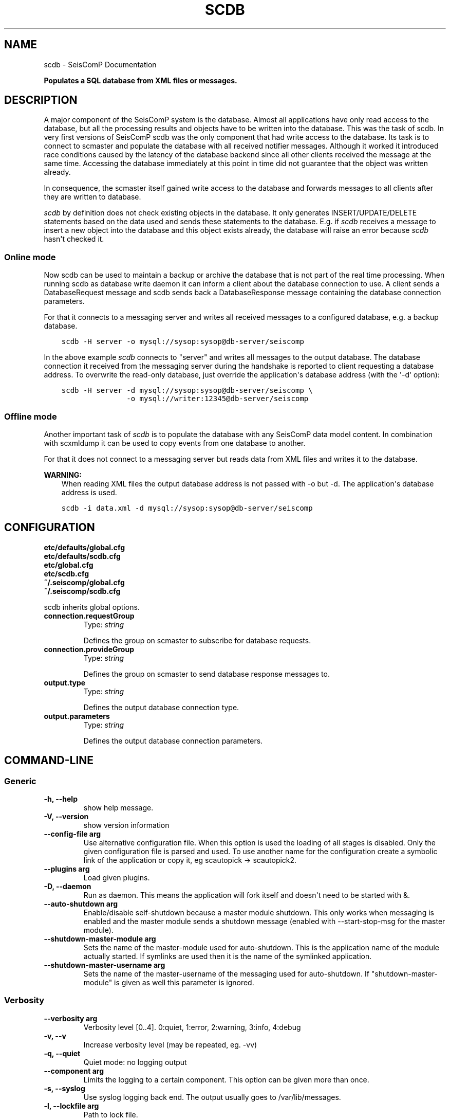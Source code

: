 .\" Man page generated from reStructuredText.
.
.TH "SCDB" "1" "Jun 04, 2021" "4.6.0" "SeisComP"
.SH NAME
scdb \- SeisComP Documentation
.
.nr rst2man-indent-level 0
.
.de1 rstReportMargin
\\$1 \\n[an-margin]
level \\n[rst2man-indent-level]
level margin: \\n[rst2man-indent\\n[rst2man-indent-level]]
-
\\n[rst2man-indent0]
\\n[rst2man-indent1]
\\n[rst2man-indent2]
..
.de1 INDENT
.\" .rstReportMargin pre:
. RS \\$1
. nr rst2man-indent\\n[rst2man-indent-level] \\n[an-margin]
. nr rst2man-indent-level +1
.\" .rstReportMargin post:
..
.de UNINDENT
. RE
.\" indent \\n[an-margin]
.\" old: \\n[rst2man-indent\\n[rst2man-indent-level]]
.nr rst2man-indent-level -1
.\" new: \\n[rst2man-indent\\n[rst2man-indent-level]]
.in \\n[rst2man-indent\\n[rst2man-indent-level]]u
..
.sp
\fBPopulates a SQL database from XML files or messages.\fP
.SH DESCRIPTION
.sp
A major component of the SeisComP system is the database. Almost all
applications have only read access to the database, but all the processing
results and objects have to be written into the database. This was the task of
scdb. In very first versions of SeisComP scdb was the only component that had
write access to the database. Its task is to connect to scmaster and populate
the database with all received notifier messages. Although it worked it
introduced race conditions caused by the latency of the database backend since
all other clients received the message at the same time. Accessing the database
immediately at this point in time did not guarantee that the object was
written already.
.sp
In consequence, the scmaster itself gained write access to the database and
forwards messages to all clients after they are written to database.
.sp
\fI\%scdb\fP by definition does not check existing objects in the database. It only
generates INSERT/UPDATE/DELETE statements based on the data used and sends
these statements to the database. E.g. if \fI\%scdb\fP receives a message to
insert a new object into the database and this object exists already, the
database will raise an error because \fI\%scdb\fP hasn\(aqt checked it.
.SS Online mode
.sp
Now scdb can be used to maintain a backup or archive the database that is not
part of the real time processing. When running scdb as database write daemon it
can inform a client about the database connection to use. A client sends a
DatabaseRequest message and scdb sends back a DatabaseResponse message containing
the database connection parameters.
.sp
For that it connects to a messaging server and writes all received messages to a
configured database, e.g. a backup database.
.INDENT 0.0
.INDENT 3.5
.sp
.nf
.ft C
scdb \-H server \-o mysql://sysop:sysop@db\-server/seiscomp
.ft P
.fi
.UNINDENT
.UNINDENT
.sp
In the above example \fI\%scdb\fP connects to "server" and writes all messages to the
output database. The database connection it received from the messaging server
during the handshake is reported to client requesting a database address. To
overwrite the read\-only database, just override the application\(aqs database
address (with the \(aq\-d\(aq option):
.INDENT 0.0
.INDENT 3.5
.sp
.nf
.ft C
scdb \-H server \-d mysql://sysop:sysop@db\-server/seiscomp \e
               \-o mysql://writer:12345@db\-server/seiscomp
.ft P
.fi
.UNINDENT
.UNINDENT
.SS Offline mode
.sp
Another important task of \fI\%scdb\fP is to populate the database with any SeisComP
data model content. In combination with scxmldump it can be used to copy events
from one database to another.
.sp
For that it does not connect to a messaging server but reads data from XML
files and writes it to the database.
.sp
\fBWARNING:\fP
.INDENT 0.0
.INDENT 3.5
When reading XML files the output database address is not passed
with \-o but \-d. The application\(aqs database address is used.
.UNINDENT
.UNINDENT
.INDENT 0.0
.INDENT 3.5
.sp
.nf
.ft C
scdb \-i data.xml \-d mysql://sysop:sysop@db\-server/seiscomp
.ft P
.fi
.UNINDENT
.UNINDENT
.SH CONFIGURATION
.nf
\fBetc/defaults/global.cfg\fP
\fBetc/defaults/scdb.cfg\fP
\fBetc/global.cfg\fP
\fBetc/scdb.cfg\fP
\fB~/.seiscomp/global.cfg\fP
\fB~/.seiscomp/scdb.cfg\fP
.fi
.sp
.sp
scdb inherits global options\&.
.INDENT 0.0
.TP
.B connection.requestGroup
Type: \fIstring\fP
.sp
Defines the group on scmaster to subscribe for database requests.
.UNINDENT
.INDENT 0.0
.TP
.B connection.provideGroup
Type: \fIstring\fP
.sp
Defines the group on scmaster to send database response messages to.
.UNINDENT
.INDENT 0.0
.TP
.B output.type
Type: \fIstring\fP
.sp
Defines the output database connection type.
.UNINDENT
.INDENT 0.0
.TP
.B output.parameters
Type: \fIstring\fP
.sp
Defines the output database connection parameters.
.UNINDENT
.SH COMMAND-LINE
.SS Generic
.INDENT 0.0
.TP
.B \-h, \-\-help
show help message.
.UNINDENT
.INDENT 0.0
.TP
.B \-V, \-\-version
show version information
.UNINDENT
.INDENT 0.0
.TP
.B \-\-config\-file arg
Use alternative configuration file. When this option is used
the loading of all stages is disabled. Only the given configuration
file is parsed and used. To use another name for the configuration
create a symbolic link of the application or copy it, eg scautopick \-> scautopick2.
.UNINDENT
.INDENT 0.0
.TP
.B \-\-plugins arg
Load given plugins.
.UNINDENT
.INDENT 0.0
.TP
.B \-D, \-\-daemon
Run as daemon. This means the application will fork itself and
doesn\(aqt need to be started with &.
.UNINDENT
.INDENT 0.0
.TP
.B \-\-auto\-shutdown arg
Enable/disable self\-shutdown because a master module shutdown. This only
works when messaging is enabled and the master module sends a shutdown
message (enabled with \-\-start\-stop\-msg for the master module).
.UNINDENT
.INDENT 0.0
.TP
.B \-\-shutdown\-master\-module arg
Sets the name of the master\-module used for auto\-shutdown. This
is the application name of the module actually started. If symlinks
are used then it is the name of the symlinked application.
.UNINDENT
.INDENT 0.0
.TP
.B \-\-shutdown\-master\-username arg
Sets the name of the master\-username of the messaging used for
auto\-shutdown. If "shutdown\-master\-module" is given as well this
parameter is ignored.
.UNINDENT
.SS Verbosity
.INDENT 0.0
.TP
.B \-\-verbosity arg
Verbosity level [0..4]. 0:quiet, 1:error, 2:warning, 3:info, 4:debug
.UNINDENT
.INDENT 0.0
.TP
.B \-v, \-\-v
Increase verbosity level (may be repeated, eg. \-vv)
.UNINDENT
.INDENT 0.0
.TP
.B \-q, \-\-quiet
Quiet mode: no logging output
.UNINDENT
.INDENT 0.0
.TP
.B \-\-component arg
Limits the logging to a certain component. This option can be given more than once.
.UNINDENT
.INDENT 0.0
.TP
.B \-s, \-\-syslog
Use syslog logging back end. The output usually goes to /var/lib/messages.
.UNINDENT
.INDENT 0.0
.TP
.B \-l, \-\-lockfile arg
Path to lock file.
.UNINDENT
.INDENT 0.0
.TP
.B \-\-console arg
Send log output to stdout.
.UNINDENT
.INDENT 0.0
.TP
.B \-\-debug
Debug mode: \-\-verbosity=4 \-\-console=1
.UNINDENT
.INDENT 0.0
.TP
.B \-\-log\-file arg
Use alternative log file.
.UNINDENT
.SS Messaging
.INDENT 0.0
.TP
.B \-u, \-\-user arg
Overrides configuration parameter \fBconnection.username\fP\&.
.UNINDENT
.INDENT 0.0
.TP
.B \-H, \-\-host arg
Overrides configuration parameter \fBconnection.server\fP\&.
.UNINDENT
.INDENT 0.0
.TP
.B \-t, \-\-timeout arg
Overrides configuration parameter \fBconnection.timeout\fP\&.
.UNINDENT
.INDENT 0.0
.TP
.B \-g, \-\-primary\-group arg
Overrides configuration parameter \fBconnection.primaryGroup\fP\&.
.UNINDENT
.INDENT 0.0
.TP
.B \-S, \-\-subscribe\-group arg
A group to subscribe to. This option can be given more than once.
.UNINDENT
.INDENT 0.0
.TP
.B \-\-content\-type arg
Overrides configuration parameter \fBconnection.contentType\fP\&.
.UNINDENT
.INDENT 0.0
.TP
.B \-\-start\-stop\-msg arg
Sets sending of a start\- and a stop message.
.UNINDENT
.INDENT 0.0
.TP
.B \-\-m, \-\-mode arg
scdb can either process a XML file and write it to the database
or collecting messages from scmaster. If connected to scmaster
the mode defines what objects are handled: none (no objects at all),
notifier (notifier only) or all (all objects whereas non\-notifier
objects are INSERTED into the database).
.UNINDENT
.SS Database
.INDENT 0.0
.TP
.B \-\-db\-driver\-list
List all supported database drivers.
.UNINDENT
.INDENT 0.0
.TP
.B \-d, \-\-database arg
The database connection string, format: \fI\%service://user:pwd@host/database\fP\&.
"service" is the name of the database driver which can be
queried with "\-\-db\-driver\-list".
.UNINDENT
.INDENT 0.0
.TP
.B \-\-config\-module arg
The configmodule to use.
.UNINDENT
.INDENT 0.0
.TP
.B \-\-inventory\-db arg
Load the inventory from the given database or file, format: [\fI\%service://]location\fP
.UNINDENT
.INDENT 0.0
.TP
.B \-\-config\-db arg
Load the configuration from the given database or file, format: [\fI\%service://]location\fP
.UNINDENT
.INDENT 0.0
.TP
.B \-\-o, \-\-output arg
If connected to scmaster this flag defines the database
connection to use for writing. The configured application
database connection (as received from scmaster) is reported
to clients as part of a database response messages.
.UNINDENT
.SS Import
.INDENT 0.0
.TP
.B \-i, \-\-input arg
Defines the import XML file to be written to database.
.UNINDENT
.INDENT 0.0
.TP
.B \-b, \-\-batchsize arg
Batch size of a database transactions [0..1000].
By default all INSERT/UPDATE/DELETE statements are
executed in one single transaction.
.UNINDENT
.SH AUTHOR
gempa GmbH, GFZ Potsdam
.SH COPYRIGHT
gempa GmbH, GFZ Potsdam
.\" Generated by docutils manpage writer.
.
